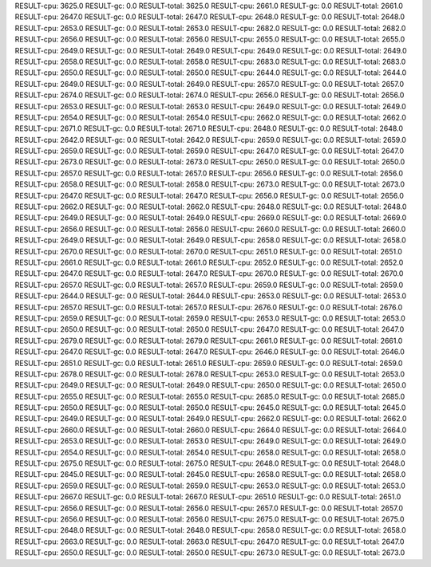 RESULT-cpu: 3625.0
RESULT-gc: 0.0
RESULT-total: 3625.0
RESULT-cpu: 2661.0
RESULT-gc: 0.0
RESULT-total: 2661.0
RESULT-cpu: 2647.0
RESULT-gc: 0.0
RESULT-total: 2647.0
RESULT-cpu: 2648.0
RESULT-gc: 0.0
RESULT-total: 2648.0
RESULT-cpu: 2653.0
RESULT-gc: 0.0
RESULT-total: 2653.0
RESULT-cpu: 2682.0
RESULT-gc: 0.0
RESULT-total: 2682.0
RESULT-cpu: 2656.0
RESULT-gc: 0.0
RESULT-total: 2656.0
RESULT-cpu: 2655.0
RESULT-gc: 0.0
RESULT-total: 2655.0
RESULT-cpu: 2649.0
RESULT-gc: 0.0
RESULT-total: 2649.0
RESULT-cpu: 2649.0
RESULT-gc: 0.0
RESULT-total: 2649.0
RESULT-cpu: 2658.0
RESULT-gc: 0.0
RESULT-total: 2658.0
RESULT-cpu: 2683.0
RESULT-gc: 0.0
RESULT-total: 2683.0
RESULT-cpu: 2650.0
RESULT-gc: 0.0
RESULT-total: 2650.0
RESULT-cpu: 2644.0
RESULT-gc: 0.0
RESULT-total: 2644.0
RESULT-cpu: 2649.0
RESULT-gc: 0.0
RESULT-total: 2649.0
RESULT-cpu: 2657.0
RESULT-gc: 0.0
RESULT-total: 2657.0
RESULT-cpu: 2674.0
RESULT-gc: 0.0
RESULT-total: 2674.0
RESULT-cpu: 2656.0
RESULT-gc: 0.0
RESULT-total: 2656.0
RESULT-cpu: 2653.0
RESULT-gc: 0.0
RESULT-total: 2653.0
RESULT-cpu: 2649.0
RESULT-gc: 0.0
RESULT-total: 2649.0
RESULT-cpu: 2654.0
RESULT-gc: 0.0
RESULT-total: 2654.0
RESULT-cpu: 2662.0
RESULT-gc: 0.0
RESULT-total: 2662.0
RESULT-cpu: 2671.0
RESULT-gc: 0.0
RESULT-total: 2671.0
RESULT-cpu: 2648.0
RESULT-gc: 0.0
RESULT-total: 2648.0
RESULT-cpu: 2642.0
RESULT-gc: 0.0
RESULT-total: 2642.0
RESULT-cpu: 2659.0
RESULT-gc: 0.0
RESULT-total: 2659.0
RESULT-cpu: 2659.0
RESULT-gc: 0.0
RESULT-total: 2659.0
RESULT-cpu: 2647.0
RESULT-gc: 0.0
RESULT-total: 2647.0
RESULT-cpu: 2673.0
RESULT-gc: 0.0
RESULT-total: 2673.0
RESULT-cpu: 2650.0
RESULT-gc: 0.0
RESULT-total: 2650.0
RESULT-cpu: 2657.0
RESULT-gc: 0.0
RESULT-total: 2657.0
RESULT-cpu: 2656.0
RESULT-gc: 0.0
RESULT-total: 2656.0
RESULT-cpu: 2658.0
RESULT-gc: 0.0
RESULT-total: 2658.0
RESULT-cpu: 2673.0
RESULT-gc: 0.0
RESULT-total: 2673.0
RESULT-cpu: 2647.0
RESULT-gc: 0.0
RESULT-total: 2647.0
RESULT-cpu: 2656.0
RESULT-gc: 0.0
RESULT-total: 2656.0
RESULT-cpu: 2662.0
RESULT-gc: 0.0
RESULT-total: 2662.0
RESULT-cpu: 2648.0
RESULT-gc: 0.0
RESULT-total: 2648.0
RESULT-cpu: 2649.0
RESULT-gc: 0.0
RESULT-total: 2649.0
RESULT-cpu: 2669.0
RESULT-gc: 0.0
RESULT-total: 2669.0
RESULT-cpu: 2656.0
RESULT-gc: 0.0
RESULT-total: 2656.0
RESULT-cpu: 2660.0
RESULT-gc: 0.0
RESULT-total: 2660.0
RESULT-cpu: 2649.0
RESULT-gc: 0.0
RESULT-total: 2649.0
RESULT-cpu: 2658.0
RESULT-gc: 0.0
RESULT-total: 2658.0
RESULT-cpu: 2670.0
RESULT-gc: 0.0
RESULT-total: 2670.0
RESULT-cpu: 2651.0
RESULT-gc: 0.0
RESULT-total: 2651.0
RESULT-cpu: 2661.0
RESULT-gc: 0.0
RESULT-total: 2661.0
RESULT-cpu: 2652.0
RESULT-gc: 0.0
RESULT-total: 2652.0
RESULT-cpu: 2647.0
RESULT-gc: 0.0
RESULT-total: 2647.0
RESULT-cpu: 2670.0
RESULT-gc: 0.0
RESULT-total: 2670.0
RESULT-cpu: 2657.0
RESULT-gc: 0.0
RESULT-total: 2657.0
RESULT-cpu: 2659.0
RESULT-gc: 0.0
RESULT-total: 2659.0
RESULT-cpu: 2644.0
RESULT-gc: 0.0
RESULT-total: 2644.0
RESULT-cpu: 2653.0
RESULT-gc: 0.0
RESULT-total: 2653.0
RESULT-cpu: 2657.0
RESULT-gc: 0.0
RESULT-total: 2657.0
RESULT-cpu: 2676.0
RESULT-gc: 0.0
RESULT-total: 2676.0
RESULT-cpu: 2659.0
RESULT-gc: 0.0
RESULT-total: 2659.0
RESULT-cpu: 2653.0
RESULT-gc: 0.0
RESULT-total: 2653.0
RESULT-cpu: 2650.0
RESULT-gc: 0.0
RESULT-total: 2650.0
RESULT-cpu: 2647.0
RESULT-gc: 0.0
RESULT-total: 2647.0
RESULT-cpu: 2679.0
RESULT-gc: 0.0
RESULT-total: 2679.0
RESULT-cpu: 2661.0
RESULT-gc: 0.0
RESULT-total: 2661.0
RESULT-cpu: 2647.0
RESULT-gc: 0.0
RESULT-total: 2647.0
RESULT-cpu: 2646.0
RESULT-gc: 0.0
RESULT-total: 2646.0
RESULT-cpu: 2651.0
RESULT-gc: 0.0
RESULT-total: 2651.0
RESULT-cpu: 2659.0
RESULT-gc: 0.0
RESULT-total: 2659.0
RESULT-cpu: 2678.0
RESULT-gc: 0.0
RESULT-total: 2678.0
RESULT-cpu: 2653.0
RESULT-gc: 0.0
RESULT-total: 2653.0
RESULT-cpu: 2649.0
RESULT-gc: 0.0
RESULT-total: 2649.0
RESULT-cpu: 2650.0
RESULT-gc: 0.0
RESULT-total: 2650.0
RESULT-cpu: 2655.0
RESULT-gc: 0.0
RESULT-total: 2655.0
RESULT-cpu: 2685.0
RESULT-gc: 0.0
RESULT-total: 2685.0
RESULT-cpu: 2650.0
RESULT-gc: 0.0
RESULT-total: 2650.0
RESULT-cpu: 2645.0
RESULT-gc: 0.0
RESULT-total: 2645.0
RESULT-cpu: 2649.0
RESULT-gc: 0.0
RESULT-total: 2649.0
RESULT-cpu: 2662.0
RESULT-gc: 0.0
RESULT-total: 2662.0
RESULT-cpu: 2660.0
RESULT-gc: 0.0
RESULT-total: 2660.0
RESULT-cpu: 2664.0
RESULT-gc: 0.0
RESULT-total: 2664.0
RESULT-cpu: 2653.0
RESULT-gc: 0.0
RESULT-total: 2653.0
RESULT-cpu: 2649.0
RESULT-gc: 0.0
RESULT-total: 2649.0
RESULT-cpu: 2654.0
RESULT-gc: 0.0
RESULT-total: 2654.0
RESULT-cpu: 2658.0
RESULT-gc: 0.0
RESULT-total: 2658.0
RESULT-cpu: 2675.0
RESULT-gc: 0.0
RESULT-total: 2675.0
RESULT-cpu: 2648.0
RESULT-gc: 0.0
RESULT-total: 2648.0
RESULT-cpu: 2645.0
RESULT-gc: 0.0
RESULT-total: 2645.0
RESULT-cpu: 2658.0
RESULT-gc: 0.0
RESULT-total: 2658.0
RESULT-cpu: 2659.0
RESULT-gc: 0.0
RESULT-total: 2659.0
RESULT-cpu: 2653.0
RESULT-gc: 0.0
RESULT-total: 2653.0
RESULT-cpu: 2667.0
RESULT-gc: 0.0
RESULT-total: 2667.0
RESULT-cpu: 2651.0
RESULT-gc: 0.0
RESULT-total: 2651.0
RESULT-cpu: 2656.0
RESULT-gc: 0.0
RESULT-total: 2656.0
RESULT-cpu: 2657.0
RESULT-gc: 0.0
RESULT-total: 2657.0
RESULT-cpu: 2656.0
RESULT-gc: 0.0
RESULT-total: 2656.0
RESULT-cpu: 2675.0
RESULT-gc: 0.0
RESULT-total: 2675.0
RESULT-cpu: 2648.0
RESULT-gc: 0.0
RESULT-total: 2648.0
RESULT-cpu: 2658.0
RESULT-gc: 0.0
RESULT-total: 2658.0
RESULT-cpu: 2663.0
RESULT-gc: 0.0
RESULT-total: 2663.0
RESULT-cpu: 2647.0
RESULT-gc: 0.0
RESULT-total: 2647.0
RESULT-cpu: 2650.0
RESULT-gc: 0.0
RESULT-total: 2650.0
RESULT-cpu: 2673.0
RESULT-gc: 0.0
RESULT-total: 2673.0
